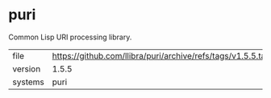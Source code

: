* puri

Common Lisp URI processing library.

|---------+----------------------------------------------------------------|
| file    | https://github.com/llibra/puri/archive/refs/tags/v1.5.5.tar.gz |
| version | 1.5.5                                                          |
| systems | puri                                                           |
|---------+----------------------------------------------------------------|
